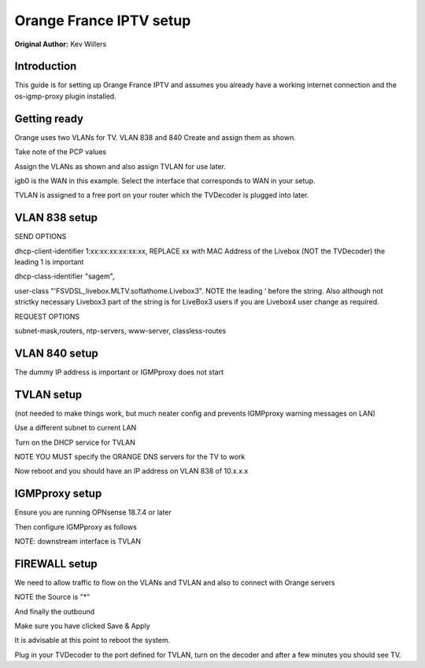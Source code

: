 **Orange France IPTV setup**
============================

**Original Author:** Kev Willers

**Introduction**
-----------------
This guide is for setting up Orange France IPTV and assumes you already have a working internet connection and the
os-igmp-proxy	plugin installed.


**Getting ready**
-----------------

Orange uses two VLANs for TV. VLAN 838 and 840
Create and assign them as shown.

.. image:: images/tv_image01.png
    :width: 100%

Take note of the PCP values

Assign the VLANs as shown and also assign TVLAN for use later.

.. image:: images/tv_image02.png
    :width: 100%

igb0 is the WAN in this example. Select the interface that corresponds to WAN in your setup.

TVLAN is assigned to a free port on your router which the TVDecoder is plugged into later.


**VLAN 838 setup**
------------------

.. image:: images/tv_image03.png
    :width: 100%

.. image:: images/tv_image04.png
    :width: 100%

SEND OPTIONS

dhcp-client-identifier 1:xx:xx:xx:xx:xx:xx,
REPLACE xx with MAC Address of the Livebox (NOT the TVDecoder) the leading 1 is important

dhcp-class-identifier "sagem",

user-class "'FSVDSL_livebox.MLTV.softathome.Livebox3".
NOTE the leading ‘  before the string. Also although not strictky necessary Livebox3 part of the string is for LiveBox3 users if you are Livebox4 user change as required.


REQUEST OPTIONS

subnet-mask,routers, ntp-servers, www-server, classless-routes


**VLAN 840 setup**
------------------

.. image:: images/tv_image05.png
    :width: 100%

.. image:: images/tv_image06.png
    :width: 100%

The dummy IP address is important or IGMPproxy does not start


**TVLAN setup**
---------------

(not needed to make things work, but much neater config and prevents IGMPproxy warning messages on LAN)


.. image:: images/tv_image07.png
    :width: 100%


.. image:: images/tv_image08.png
    :width: 100%


Use a different subnet to current LAN

Turn on the DHCP service for TVLAN

NOTE YOU MUST specify the ORANGE DNS servers for the TV to work

.. image:: images/tv_image09.png
    :width: 100%

Now reboot and you should have an IP address on VLAN 838 of 10.x.x.x


**IGMPproxy setup**
-------------------

Ensure you are running OPNsense 18.7.4 or later

Then configure IGMPproxy as follows

.. image:: images/tv_image10.png
    :width: 100%

.. image:: images/tv_image11.png
    :width: 100%


NOTE: downstream interface is TVLAN

.. image:: images/tv_image12.png
    :width: 100%


**FIREWALL setup**
------------------

We need to allow traffic to flow on the VLANs and TVLAN and also to connect with Orange servers

.. image:: images/tv_image13.png
    :width: 100%

.. image:: images/tv_image14.png
    :width: 100%

NOTE the Source is "*"

.. image:: images/tv_image15.png
    :width: 100%

And finally the outbound

.. image:: images/tv_image16.png
    :width: 100%

Make sure you have clicked Save & Apply

It is advisable at this point to reboot the system.

Plug in your TVDecoder to the port defined for TVLAN, turn on the decoder and after a few minutes you should see TV.
